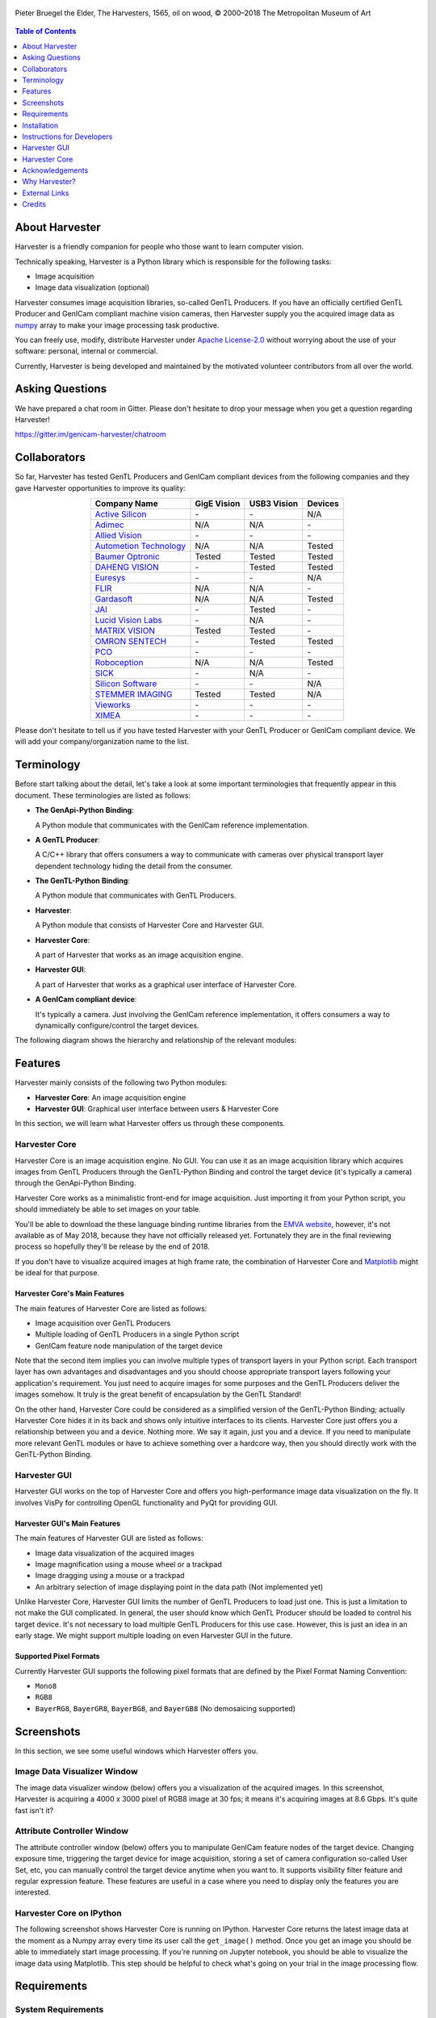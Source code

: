 .. figure:: https://user-images.githubusercontent.com/8652625/40595190-1e16e90e-626e-11e8-9dc7-207d691c6d6d.jpg
    :align: center
    :alt: The Harvesters
    :scale: 55 %

    Pieter Bruegel the Elder, The Harvesters, 1565, oil on wood, © 2000–2018 The Metropolitan Museum of Art

.. contents:: Table of Contents
    :depth: 1

###############
About Harvester
###############

Harvester is a friendly companion for people who those want to learn computer vision.

Technically speaking, Harvester is a Python library which is responsible for the following tasks:

* Image acquisition
* Image data visualization (optional)

Harvester consumes image acquisition libraries, so-called GenTL Producers. If you have an officially certified GenTL Producer and GenICam compliant machine vision cameras, then Harvester supply you the acquired image data as `numpy <http://www.numpy.org>`_ array to make your image processing task productive.

You can freely use, modify, distribute Harvester under `Apache License-2.0 <https://www.apache.org/licenses/LICENSE-2.0>`_ without worrying about the use of your software: personal, internal or commercial.

Currently, Harvester is being developed and maintained by the motivated volunteer contributors from all over the world.

################
Asking Questions
################

We have prepared a chat room in Gitter. Please don't hesitate to drop your message when you get a question regarding Harvester!

https://gitter.im/genicam-harvester/chatroom

#############
Collaborators
#############

So far, Harvester has tested GenTL Producers and GenICam compliant devices from the following companies and they gave Harvester opportunities to improve its quality:

.. list-table::
    :header-rows: 1
    :align: center

    - - Company Name
      - GigE Vision
      - USB3 Vision
      - Devices
    - - `Active Silicon <https://www.activesilicon.com/>`_
      - \-
      - \-
      - N/A
    - - `Adimec <https://www.adimec.com/>`_
      - N/A
      - N/A
      - \-
    - - `Allied Vision <https://www.alliedvision.com/en/digital-industrial-camera-solutions.html>`_
      - \-
      - \-
      - \-
    - - `Autometion Technology <https://www.automationtechnology.de/cms/en/>`_
      - N/A
      - N/A
      - Tested
    - - `Baumer Optronic <https://www.baumer.com/se/en/>`_
      - Tested
      - Tested
      - Tested
    - - `DAHENG VISION <http://en.daheng-image.com/main.html>`_
      - \-
      - Tested
      - Tested
    - - `Euresys <https://www.euresys.com/Homepage>`_
      - \-
      - \-
      - N/A
    - - `FLIR <https://www.flir.com>`_
      - N/A
      - N/A
      - \-
    - - `Gardasoft <http://www.gardasoft.com>`_
      - N/A
      - N/A
      - Tested
    - - `JAI <https://www.jai.com>`_
      - \-
      - Tested
      - \-
    - - `Lucid Vision Labs <https://thinklucid.com>`_
      - \-
      - N/A
      - \-
    - - `MATRIX VISION <https://www.matrix-vision.com/home-en.html>`_
      - Tested
      - Tested
      - \-
    - - `OMRON SENTECH <https://sentech.co.jp/en/>`_
      - \-
      - Tested
      - Tested
    - - `PCO <https://www.pco-imaging.com/>`_
      - \-
      - \-
      - \-
    - - `Roboception <https://roboception.com/en/>`_
      - N/A
      - N/A
      - Tested
    - - `SICK <https://www.sick.com/ag/en/>`_
      - \-
      - N/A
      - \-
    - - `Silicon Software <https://silicon.software/>`_
      - \-
      - \-
      - N/A
    - - `STEMMER IMAGING <https://www.stemmer-imaging.com/en/>`_
      - Tested
      - Tested
      - N/A
    - - `Vieworks <http://www.vieworks.com/eng/main.html>`_
      - \-
      - \-
      - \-
    - - `XIMEA <https://www.ximea.com/>`_
      - \-
      - \-
      - \-


Please don't hesitate to tell us if you have tested Harvester with your GenTL Producer or GenICam compliant device. We will add your company/organization name to the list.

###########
Terminology
###########

Before start talking about the detail, let's take a look at some important terminologies that frequently appear in this document. These terminologies are listed as follows:

* **The GenApi-Python Binding**:

  | A Python module that communicates with the GenICam reference implementation.

* **A GenTL Producer**:

  | A C/C++ library that offers consumers a way to communicate with cameras over physical transport layer dependent technology hiding the detail from the consumer.

* **The GenTL-Python Binding**:

  | A Python module that communicates with GenTL Producers.

* **Harvester**:

  | A Python module that consists of Harvester Core and Harvester GUI.

* **Harvester Core**:

  | A part of Harvester that works as an image acquisition engine.

* **Harvester GUI**:

  | A part of Harvester that works as a graphical user interface of Harvester Core.

* **A GenICam compliant device**:

  | It's typically a camera. Just involving the GenICam reference implementation, it offers consumers a way to dynamically configure/control the target devices.

The following diagram shows the hierarchy and relationship of the relevant modules:

.. figure:: https://user-images.githubusercontent.com/8652625/41278759-9d0a5ea0-6e65-11e8-976b-2db8d085b9aa.png
    :align: center
    :alt: Module hierarchy
    :scale: 40 %

########
Features
########

Harvester mainly consists of the following two Python modules:

* **Harvester Core**: An image acquisition engine
* **Harvester GUI**: Graphical user interface between users & Harvester Core

In this section, we will learn what Harvester offers us through these components.

**************
Harvester Core
**************

Harvester Core is an image acquisition engine. No GUI. You can use it as an image acquisition library which acquires images from GenTL Producers through the GenTL-Python Binding and control the target device (it's typically a camera) through the GenApi-Python Binding.

Harvester Core works as a minimalistic front-end for image acquisition. Just importing it from your Python script, you should immediately be able to set images on your table.

You'll be able to download the these language binding runtime libraries from the `EMVA website <https://www.emva.org/standards-technology/genicam/genicam-downloads/>`_, however, it's not available as of May 2018, because they have not officially released yet. Fortunately they are in the final reviewing process so hopefully they'll be release by the end of 2018.

If you don't have to visualize acquired images at high frame rate, the combination of Harvester Core and `Matplotlib <https://matplotlib.org>`_ might be ideal for that purpose.

Harvester Core's Main Features
==============================

The main features of Harvester Core are listed as follows:

* Image acquisition over GenTL Producers
* Multiple loading of GenTL Producers in a single Python script
* GenICam feature node manipulation of the target device

Note that the second item implies you can involve multiple types of transport layers in your Python script. Each transport layer has own advantages and disadvantages and you should choose appropriate transport layers following your application's requirement. You just need to acquire images for some purposes and the GenTL Producers deliver the images somehow. It truly is the great benefit of encapsulation by the GenTL Standard!

On the other hand, Harvester Core could be considered as a simplified version of the GenTL-Python Binding; actually Harvester Core hides it in its back and shows only intuitive interfaces to its clients. Harvester Core just offers you a relationship between you and a device. Nothing more. We say it again, just you and a device. If you need to manipulate more relevant GenTL modules or have to achieve something over a hardcore way, then you should directly work with the GenTL-Python Binding.

*************
Harvester GUI
*************

Harvester GUI works on the top of Harvester Core and offers you high-performance image data visualization on the fly. It involves VisPy for controlling OpenGL functionality and PyQt for providing GUI.

Harvester GUI's Main Features
=============================

The main features of Harvester GUI are listed as follows:

* Image data visualization of the acquired images
* Image magnification using a mouse wheel or a trackpad
* Image dragging using a mouse or a trackpad
* An arbitrary selection of image displaying point in the data path (Not implemented yet)

Unlike Harvester Core, Harvester GUI limits the number of GenTL Producers to load just one. This is just a limitation to not make the GUI complicated. In general, the user should know which GenTL Producer should be loaded to control his target device. It's not necessary to load multiple GenTL Producers for this use case. However, this is just an idea in an early stage. We might support multiple loading on even Harvester GUI in the future.

Supported Pixel Formats
=======================

Currently Harvester GUI supports the following pixel formats that are defined by the Pixel Format Naming Convention:

* ``Mono8``
* ``RGB8``
* ``BayerRG8``, ``BayerGR8``, ``BayerBG8``, and ``BayerGB8`` (No demosaicing supported)

###########
Screenshots
###########

In this section, we see some useful windows which Harvester offers you.

****************************
Image Data Visualizer Window
****************************

The image data visualizer window (below) offers you a visualization of the acquired images. In this screenshot, Harvester is acquiring a 4000 x 3000 pixel of RGB8 image at 30 fps; it means it's acquiring images at 8.6 Gbps. It's quite fast isn't it?

.. image:: https://user-images.githubusercontent.com/8652625/41188277-e7735f90-6bf5-11e8-8642-9e8c97b51100.png
    :align: center
    :alt: Image data visualizer
    :scale: 40 %

***************************
Attribute Controller Window
***************************

The attribute controller window (below) offers you to manipulate GenICam feature nodes of the target device. Changing exposure time, triggering the target device for image acquisition, storing a set of camera configuration so-called User Set, etc, you can manually control the target device anytime when you want to. It supports visibility filter feature and regular expression feature. These features are useful in a case where you need to display only the features you are interested.

.. image:: https://user-images.githubusercontent.com/8652625/41112507-25b7c1ac-6aba-11e8-86e1-0920e96bdcda.png
    :align: center
    :alt: Attribute Controller
    :scale: 40 %

*************************
Harvester Core on IPython
*************************

The following screenshot shows Harvester Core is running on IPython. Harvester Core returns the latest image data at the moment as a Numpy array every time its user call the ``get_image()`` method. Once you get an image you should be able to immediately start image processing. If you're running on Jupyter notebook, you should be able to visualize the image data using Matplotlib. This step should be helpful to check what's going on your trial in the image processing flow.

.. image:: https://user-images.githubusercontent.com/8652625/42694062-0de16f58-86ec-11e8-9c28-fceffa1774db.png
    :align: center
    :alt: Harvester on IPython
    :scale: 40 %

.. ipython::

    (genicam) kznr@Kazunaris-MacBook:~% ipython
    Python 3.5.3 |Continuum Analytics, Inc.| (default, Mar  6 2017, 12:15:08)
    Type 'copyright', 'credits' or 'license' for more information
    IPython 6.3.1 -- An enhanced Interactive Python. Type '?' for help.

    In [1]: from harvester.core import Harvester

    In [2]: h = Harvester()

    In [3]: h.add_cti_file('/Users/kznr/dev/genicam/bin/Maci64_x64/TLSimu.cti')

    In [4]: h.update_device_info_list()

    In [5]: for i, info in enumerate(h.device_info_list):
       ...:     print('{0}: {1}'.format(i, info.display_name))
       ...:
    0: Test_Mono (SN0)
    1: Test_Color (SN1)
    2: Test_Mono (SN0)
    3: Test_Color (SN1)

    In [6]: h.connect_device(0)

    In [7]: h.device.node_map.Width.value = 16

    In [8]: h.device.node_map.Height.value = 8

    In [9]: h.device.node_map.PixelFormat.value = 'Mono8'

    In [10]: h.start_image_acquisition()

    In [11]: with h.fetch_buffer() as b:
        ...:     print('1D: {0}'.format(b.image.ndarray))
        ...:     print('2D: {0}'.format(b.image.ndarray.reshape(b.image.height, b.image.width)))
        ...:
    1D: [ 6  7  8  9 10 11 12 13 14 15 16 17 18 19 20 21  7  8  9 10 11 12 13 14
     15 16 17 18 19 20 21 22  8  9 10 11 12 13 14 15 16 17 18 19 20 21 22 23
      9 10 11 12 13 14 15 16 17 18 19 20 21 22 23 24 10 11 12 13 14 15 16 17
     18 19 20 21 22 23 24 25 11 12 13 14 15 16 17 18 19 20 21 22 23 24 25 26
     12 13 14 15 16 17 18 19 20 21 22 23 24 25 26 27 13 14 15 16 17 18 19 20
     21 22 23 24 25 26 27 28]
    2D: [[ 6  7  8  9 10 11 12 13 14 15 16 17 18 19 20 21]
     [ 7  8  9 10 11 12 13 14 15 16 17 18 19 20 21 22]
     [ 8  9 10 11 12 13 14 15 16 17 18 19 20 21 22 23]
     [ 9 10 11 12 13 14 15 16 17 18 19 20 21 22 23 24]
     [10 11 12 13 14 15 16 17 18 19 20 21 22 23 24 25]
     [11 12 13 14 15 16 17 18 19 20 21 22 23 24 25 26]
     [12 13 14 15 16 17 18 19 20 21 22 23 24 25 26 27]
     [13 14 15 16 17 18 19 20 21 22 23 24 25 26 27 28]]

    In [12]: h.stop_image_acquisition()

############
Requirements
############

*******************
System Requirements
*******************

* Python 3.4 or higher
* Officially certifiled GenTL Producers
* GenICam compliant machine vision cameras

***************************
Supported Operating Systems
***************************

* macOS
* Ubuntu
* Windows

############
Installation
############

In this section, we will learn how to instruct procedures to get Harvester work.

********
Overview
********

In short, you may think which tools are required to get Harvester work. The answer is listed as follows:

* The GenApi-Python Binding
* The GenTL-Python Binding
* The GenICam reference implementation
* A certified GenTL Producer
* A GenICam compliant machine vision camera

The first three items will be able to downloaded from the EMVA website in the future. Regarding the 4th item, you should be able to get proprietary product from software vendors who sell image acquisition library. Regarding the 5th item, you should be able to purchase from machine vision camera manufactures all over the world.

***********************************************************************************
THIS IS A TEMPORAL INSTRUCTION BUT PLEASE FOLLOW THIS WAY TO GET HARVESTER WORKING!
***********************************************************************************

We are still working in the development stage so people who those are want to get Harvester working have to prepare everything by themselves (sorry about that!). In this section, we will learn how to prepare required tools/libraries.

First, invoking the following command clone the Harvester from the GitHub :

.. code-block:: shell

    $ git clone https://github.com/genicam/harvester.git

Harvester requires some Python modules. To install the required modules, please invoke the following command; we're planning to isolate these modules from Harvester Core because these modules are relevant to visualization task but please install them anyway for now:

.. code-block:: shell

    $ pip install numpy PyQt5 vispy

After that, you'll have to build the Python bindings by yourself. The source code can be downloaded from the following URL using Subversion:

.. code-block:: shell

    $ svn co --username your_account_name https://genicam.mvtec.com/svn/genicam/branches/_dev_teli_kazunari_1881_20180121/

Note that you need to be a member of EMVA to download a working copy from their repository. To learn about the detail please visit the following EMVA website:

https://www.emva.org/about-emva/membership/

To build the library, please read the ``README`` file which is located at the following directory in the source package:

``genicam/source/Bindings/README.rst``

Reading that file, you should be able to learn everything you need to build the Python Bindings by yourself.

Before closing this section, please remind that you need to be careful when you choose a Python version (especially Anaconda Python, maybe?) because some distributions have different directory structure or linking symbols. It simply breaks the Python Bindings. We have started collecting some results from our experiences and have listed them in the "System Configuration Matrix" section in the ``README`` file. We hope it helps you to save your time.

********************************************************************************************
Installing an official release (Under construction; please do not follow this way for now)
********************************************************************************************

**NOTE: This way is not available as of May 2018. Thank you for your patience!**

The Harvester project is planning to support distribution via PyPI but it's not done yet. If once we supported it, you should be able to install Harvester invoking the following command:

.. code-block:: shell

    $ pip install genicam.harvester

###########################
Instructions for Developers
###########################

*****************
Setting Up an IDE
*****************

When you finished building the Python bindings, then you can launch Harvester. To launch Harvester Core or Harvester GUI, we would recommend you to do it on an IDE called PyCharm. You can download the community version of PyCharm for free at the following URL:

https://www.jetbrains.com/pycharm/download

After installing PyCharm, open the Harvester package, that you have downloaded from GitHub, from PyCharm.

***************
Module Location
***************

By default, PyCharm doesn't know where the Python Bings are located. You can tell PyCharm the location in the Preference dialog. You should be able to find the right place just searching from the top-left corner. Then clicking ``Add Content Root`` button in the top-right corner and specify the directory.

.. image:: https://user-images.githubusercontent.com/8652625/40595910-7df63826-6272-11e8-807a-96c0fb4229d7.png
    :align: center
    :alt: Project Structure
    :scale: 40 %

In the Project Structure page, please add content root where the Python Bindings are located. In general, you should point at the following directory:

``genicam_root/bin/[target dependent]``

Having that information, PyCharm can find out those modules which Harvester asks Python to import.

Using ``PAYTHONPATH`` is also a way to tell Python an additional directory where Python modules are located. If your intended modules are located at ``path/to/module_dir``, you should set up ``PYTHONPATH`` as follows:

.. code-block:: shell

    $ PYTHONPATH=path/to/module_dir

***********************
Launching Harvester GUI
***********************

After that, you're ready to launch Harvester GUI (not only Harvester Core). To launch Harvester GUI, selecting ``frontend/pyqt/harvester.py`` in the project pane, then right click it. There you should be able to find ``Run harvester`` in the popped up menu. Just click it. Harvester GUI should pop up.

.. image:: https://user-images.githubusercontent.com/8652625/40917805-70b4f8f0-683f-11e8-8d8e-0a710875833e.png
    :align: center
    :alt: Run harvester
    :scale: 40 %

*************************************
Loading a GenTL Producer on Harvester
*************************************

Now it is the time to select a GenTL Producer to load. In the toolbar, clicking the left most button, select a CTI file to load. Then a file selection dialog should pop up. In the following example, we chose a GenTL Producer simulator so-called TLSimu.

.. image:: https://user-images.githubusercontent.com/8652625/40985679-96c03c7c-691f-11e8-9e6e-cddae618dc37.png
    :align: center
    :alt: Loaded TLSimu
    :scale: 40 %

#############
Harvester GUI
#############

*********************************************
Harvester GUI :: Image Data Visualizer Window
*********************************************

Image Data Visualizer Window :: Toolbar
=======================================

Most of Harvester GUI's features can be used through its toolbox. In this section, we describe each button's functionality and how to use it. Regarding shortcut keys, replace ``Ctrl`` with ``Command`` on macOS.

.. image:: https://user-images.githubusercontent.com/8652625/41112688-a693c3ac-6aba-11e8-849b-94d41c229049.png
    :align: center
    :alt: Toolbar
    :scale: 40 %

Selecting a CTI file
--------------------

.. image:: https://user-images.githubusercontent.com/8652625/40596073-7e1b6a82-6273-11e8-9045-68bbbd034281.png
    :align: left
    :alt: Open file
    :scale: 40 %

This button is used to select a GenTL Producer file to load. The shortcut key is ``Ctrl+o``.

Updating GenTL information
--------------------------

.. image:: https://user-images.githubusercontent.com/8652625/40596091-9354283a-6273-11e8-8c6f-559db511339a.png
    :align: left
    :alt: Update
    :scale: 40 %

This button is used to update GenTL information of the GenTL Producer that you are loading on Harvester. The shortcut key is ``Ctrl+u``. It might be useful when you newly connect a device to your system.

Selecting a GenICam compliant device
------------------------------------

This combo box shows a list of available GenICam compliant devices. You can select a device that you want to control. The shortcut key is ``Ctrl+D``, i.e., ``Ctrl+Shift+d``. 

Connecting a selected device to Harvester
-----------------------------------------

.. image:: https://user-images.githubusercontent.com/8652625/40596045-49c61d54-6273-11e8-8424-d16e923b5b3f.png
    :align: left
    :alt: Connect
    :scale: 40 %

This button is used to connect a device which is being selected by the former combo box. The shortcut key is ``Ctrl+c``. Once you connect the device, the device is exclusively controlled.

Disconnecting the connecting device from Harvester
--------------------------------------------------

.. image:: https://user-images.githubusercontent.com/8652625/40596046-49f0fd9e-6273-11e8-83e3-7ba8aad3c4f7.png
    :align: left
    :alt: Disconnect
    :scale: 40 %

This button is used to disconnect the connecting device from Harvester. The shortcut key is ``Ctrl+d``.

Starting image acquisition
--------------------------

.. image:: https://user-images.githubusercontent.com/8652625/40596022-34d3d486-6273-11e8-92c3-2349be5fd98f.png
    :align: left
    :alt: Start image acquisition
    :scale: 40 %

This button is used to start image acquisition. The shortcut key is ``Ctrl+j``. The acquired images will be drawing in the following canvas pane.

Pausing/Resuming image drawing
------------------------------

.. image:: https://user-images.githubusercontent.com/8652625/40596063-6cae1aba-6273-11e8-9049-2430a042c671.png
    :align: left
    :alt: Pause
    :scale: 40 %

This button is used to pausing/resuming drawing images on the canvas pane while it's keep acquiring images in the background. The shortcut key is ``Ctrl+k``. If you want to resume drawing images, just click the button again. You can do the same thing with the start image acquisition button (``Ctrl+j``).

Stopping image acquisition
--------------------------

.. image:: https://user-images.githubusercontent.com/8652625/40596024-35d84c86-6273-11e8-89b8-9368db740f22.png
    :align: left
    :alt: Stop image acquisition
    :scale: 40 %

This button is used to stop image acquisition. The shortcut key is ``Ctrl+l``.

Showing the device attribute dialog
-----------------------------------

.. image:: https://user-images.githubusercontent.com/8652625/40596224-7b2cf0e2-6274-11e8-9088-bb48163968d6.png
    :align: left
    :alt: Device attribute
    :scale: 40 %

This button is used to show the device attribute dialog. The shortcut key is ``Ctrl+a``. The device attribute dialog offers you to a way to intuitively control device attribute over a GUI.

Showing the about dialog
------------------------

.. image:: https://user-images.githubusercontent.com/8652625/40596039-449ddc36-6273-11e8-9f91-1eb7830b8e8c.png
    :align: left
    :alt: About
    :scale: 40 %

This button is used to show the about dialog.

Image Data Visualizer Window :: Canvas
======================================

The canvas of Harvester GUI offers you not only image data visualization but also some intuitive object manipulations.

.. image:: https://user-images.githubusercontent.com/8652625/40985884-f0513eb2-691f-11e8-8727-2a236aa0fe72.png
    :align: center
    :alt: Canvas
    :scale: 40 %

Zooming into the displayed image
--------------------------------

If you're using a mouse, spin the wheel to your pointing finger points at. If you are using a trackpad on a macOS, slide two fingers to the display side.

Zooming out from the displayed image
------------------------------------

If you're using a mouse, spin the wheel to your side. If you are using a trackpad on a macOS, slide two fingers to your side.

Changing the part being displayed
---------------------------------

If you're using a mouse, grab any point in the canvas and drag the pointer as if you're physically grabbing the image. The image will follow the pointer. If you are using a trackpad on a macOS, it might be useful if you assign the three finger slide for dragging.

********************************************
Harvester GUI :: Attribute Controller Window
********************************************

The attribute controller offers you an interface to each GenICam feature node that the the target device provides.

Attribute Controller Window :: Toolbar
======================================

.. image:: https://user-images.githubusercontent.com/8652625/41112521-2e3a778e-6aba-11e8-856b-818cdcd2ab08.png
    :align: center
    :alt: Toolbar
    :scale: 40 %

Filtering GenICam feature nodes by visibility
---------------------------------------------

This combo box offers you to apply visibility filter to the GenICam feature node tree. The shortcut key is ``Ctrl+v``

GenICam defines the following visibility levels:

* **Beginner**: Features that should be visible for all users via the GUI and API.
* **Expert**: Features that require a more in-depth knowledge of the camera functionality.
* **Guru**: Advanced features that might bring the cameras into a state where it will not work properly anymore if it is set incorrectly for the cameras current mode of operation.
* **Invisible**: Features that should be kept hidden for the GUI users but still be available via the API.

The following table shows each item in the combo box and the visibility status of each visibility level:

.. list-table::
    :header-rows: 1
    :align: center

    - - Combo box item
      - Beginner
      - Expert
      - Guru
      - Invisible
    - - Beginner
      - Visible
      - Invisible
      - Invisible
      - Invisible
    - - Expert
      - Visible
      - Visible
      - Invisible
      - Invisible
    - - Guru
      - Visible
      - Visible
      - Visible
      - Invisible
    - - All
      - Visible
      - Visible
      - Visible
      - Visible

Filtering GenICam feature nodes by regular expression
-----------------------------------------------------

This text edit box offers you to filter GenICam feature nodes by regular expression.

Expanding the feature node tree
-------------------------------

.. image:: https://user-images.githubusercontent.com/8652625/41112454-f7471566-6ab9-11e8-93a4-d2d56c7bbd31.png
    :align: left
    :alt: Expand feature node tree
    :scale: 40 %

This button is used to expand the feature node tree. The shortcut key is ``Ctrl+e``.

Collapsing the feature node tree
--------------------------------

.. image:: https://user-images.githubusercontent.com/8652625/41112453-f712498a-6ab9-11e8-9f9f-160c0e0d8866.png
    :align: left
    :alt: Collapse feature node tree
    :scale: 40 %

This button is used to collapse the feature node tree. The shortcut key is ``Ctrl+c``.

##############
Harvester Core
##############

TODO: Finish writing article.

################
Acknowledgements
################

*********************
Open Source Resources
*********************

Harvester Core uses the following open source libraries/resources:

* Pympler

  | License: `Apache License, Version 2.0 <https://www.apache.org/licenses/LICENSE-2.0.html>`_
  | Copyright (c) Jean Brouwers, Ludwig Haehne, Robert Schuppenies

  | https://pythonhosted.org/Pympler/
  | https://github.com/pympler/pympler
  | https://pypi.org/project/Pympler/
        
* Versioneer

  | License: `The Creative Commons "Public Domain Dedication" license  (CC0-1.0) <https://creativecommons.org/publicdomain/zero/1.0/>`_
  | Copyright (c) 2018 Brian Warner

  | https://github.com/warner/python-versioneer

Harvester GUI uses the following open source libraries/resources:

* VisPy

  | License: `BSD 3-Clause <https://opensource.org/licenses/BSD-3-Clause>`_
  | Copyright (c) 2013-2018 VisPy developers

  | http://vispy.org
  | https://github.com/vispy/vispy
        
* PyQt5

  | License: `GPLv3 <https://www.gnu.org/licenses/gpl-3.0.en.html>`_
  | Copyright (c) 2018 Riverbank Computing Limited

  | https://www.riverbankcomputing.com
  | https://pypi.org/project/PyQt5/
        
* Icons8

  | License: `Creative Commons Attribution-NoDerivs 3.0 Unported <https://creativecommons.org/licenses/by-nd/3.0/>`_
  | Copyright (c) Icons8 LLC

  | https://icons8.com

##############
Why Harvester?
##############

Harvester's name was derived from the great Flemish painter, Pieter Bruegel the Elder's painting so-called "The Harvesters". Harvesters harvest a crop every season that has been fully grown and the harvested crop is passed to the consumers. On the other hand, image acquisition libraries acquire images as their crop and the images are passed to the following processes. We found the similarity between them and decided to name our library Harvester.

Apart from anything else, we love its peaceful and friendly name. We hope you also like it ;-)

##############
External Links
##############

* `Harvester at GitHub <https://github.com/genicam/harvester>`_
* `Harvester at PyPI <https://pypi.org/project/genicam.harvester/>`_


#######
Credits
#######

The initial idea about Harvester suddenly came up to Kazunari Kudo's head in the early April 2018 and he decided to bring the first prototype to the following International Vision Standards Meeting. During the Frankfurt International Vision Standards Meeting which was held in May 2018, people confirmed Harvester really worked using machine vision cameras provided by well-known machine vision camera manufacturers in the world. Having that fact, the attendees warmly welcomed Harvester.

The following individuals have directly or indirectly contributed to the development activity of Harvester or encouraged the developers by their thoughtful warm words:

Rod Barman, Stefan Battmer, David Beek, David Bernecker, Chris Beynon, Eric Bourbonnais, George Chamberlain, Thomas Detjen, Friedrich Dierks, Dana Diezemann, Emile Dodin, Reynold Dodson, Sascha Dorenbeck, Erik Eloff, Katie Ensign, Andreas Ertl, James Falconer, Werner Feith, Maciej Gara, Andreas Gau, Sebastien Gendreau, Francois Gobeil, Werner Goeman, Jean-Paul Goglio, Markus Grebing, Eric Gross, Ioannis Hadjicharalambous, Uwe Hagmaier, Tim Handschack, Christopher Hartmann, Reinhard Heister, Gerhard Helfrich, Jochem Herrmann, Heiko Hirschmueller, Tom Hopfner, David Hoese, Karsten Ingeman Christensen, Severi Jaaskelainen, Mattias Johannesson, Mark Jones, Mattias Josefsson, Martin Kersting, Stephan Kieneke, Tom Kirchner, Lutz Koschorreck, Frank Krehl, Maarten Kuijk, Max Larin, Ralf Lay, Min Liu, Sergey Loginonvskikh, Thomas Lueck, Alain Marchand, Rocco Matano, Masahide Matsubara, Stephane Maurice, Robert McCurrach, Mike Miethig, Thies Moeller, Roman Moie, Marcel Naggatz, Hartmut Nebelung, Damian Nesbitt, Quang Nhan Nguyen, Klaus-Henning Noffz, Neerav Patel, Jan Pech, Merlin Plock, Joerg Preckwinkel, Benjamin Pussacq, Dave Reaves, Thomas Reuter, Andreas Rittinger, Ryan Robe, Nicolas P. Rougier, Matthias Schaffland, Michael Schmidt, Jan Scholze, Martin Schwarzbauer, Rupert Stelz, Madhura Suresh, Chendra Hadi Suryanto, Timo Teifel, Laval Tremblay, Tim Vlaar, Silvio Voitzsch, Stefan Von Weihe, Frederik Voncken, Roman Wagner, Ansger Waschki, Anne Wendel, Jean-Michel Wintgens, Manfred Wuetschner, Jang Xu, Christoph Zierl, and Juraj Zopp

